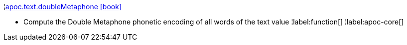 ¦xref::overview/apoc.text/apoc.text.doubleMetaphone.adoc[apoc.text.doubleMetaphone icon:book[]] +

 - Compute the Double Metaphone phonetic encoding of all words of the text value
¦label:function[]
¦label:apoc-core[]
